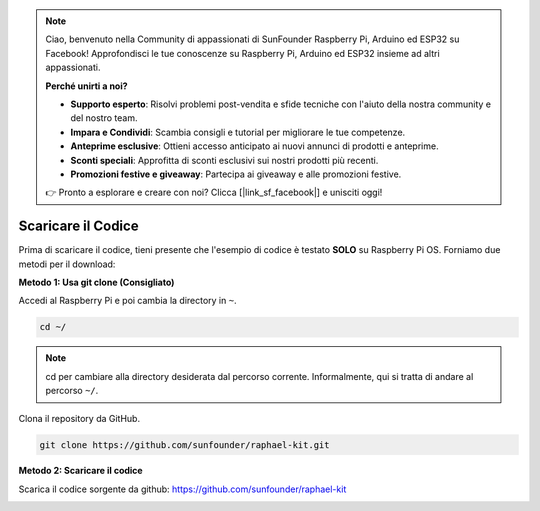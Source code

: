.. note::

    Ciao, benvenuto nella Community di appassionati di SunFounder Raspberry Pi, Arduino ed ESP32 su Facebook! Approfondisci le tue conoscenze su Raspberry Pi, Arduino ed ESP32 insieme ad altri appassionati.

    **Perché unirti a noi?**

    - **Supporto esperto**: Risolvi problemi post-vendita e sfide tecniche con l'aiuto della nostra community e del nostro team.
    - **Impara e Condividi**: Scambia consigli e tutorial per migliorare le tue competenze.
    - **Anteprime esclusive**: Ottieni accesso anticipato ai nuovi annunci di prodotti e anteprime.
    - **Sconti speciali**: Approfitta di sconti esclusivi sui nostri prodotti più recenti.
    - **Promozioni festive e giveaway**: Partecipa ai giveaway e alle promozioni festive.

    👉 Pronto a esplorare e creare con noi? Clicca [|link_sf_facebook|] e unisciti oggi!

Scaricare il Codice
=======================

Prima di scaricare il codice, tieni presente che l'esempio di codice è testato
**SOLO** su Raspberry Pi OS. Forniamo due metodi per il download:

**Metodo 1: Usa git clone (Consigliato)**

Accedi al Raspberry Pi e poi cambia la directory in ``~``.

.. raw:: html

   <run></run>

.. code-block:: 

   cd ~/


.. note::

   cd per cambiare alla directory desiderata dal percorso corrente. Informalmente, qui si tratta di andare al percorso ``~/``.

Clona il repository da GitHub.

.. raw:: html

   <run></run>

.. code-block:: 

   git clone https://github.com/sunfounder/raphael-kit.git

**Metodo 2: Scaricare il codice**

Scarica il codice sorgente da github: https://github.com/sunfounder/raphael-kit

.. image:: img/image33.png
